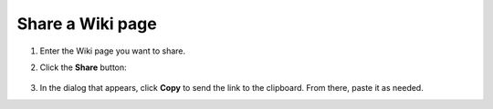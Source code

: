 Share a Wiki page
=================

1. Enter the Wiki page you want to share.
2. Click the **Share** button:

    .. image:: ../../_static/images/core-concepts/share_wiki_page.png
        :target: ../../_static/images/core-concepts/share_wiki_page.png
        :alt: Share Wiki page
        :width: 600

3. In the dialog that appears, click **Copy** to send the link to the clipboard. From there, paste it as needed.